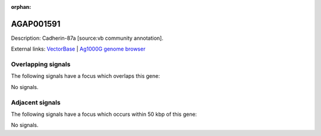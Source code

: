:orphan:

AGAP001591
=============





Description: Cadherin-87a [source:vb community annotation].

External links:
`VectorBase <https://www.vectorbase.org/Anopheles_gambiae/Gene/Summary?g=AGAP001591>`_ |
`Ag1000G genome browser <https://www.malariagen.net/apps/ag1000g/phase1-AR3/index.html?genome_region=2R:6519174-6525698#genomebrowser>`_

Overlapping signals
-------------------

The following signals have a focus which overlaps this gene:



No signals.



Adjacent signals
----------------

The following signals have a focus which occurs within 50 kbp of this gene:



No signals.


